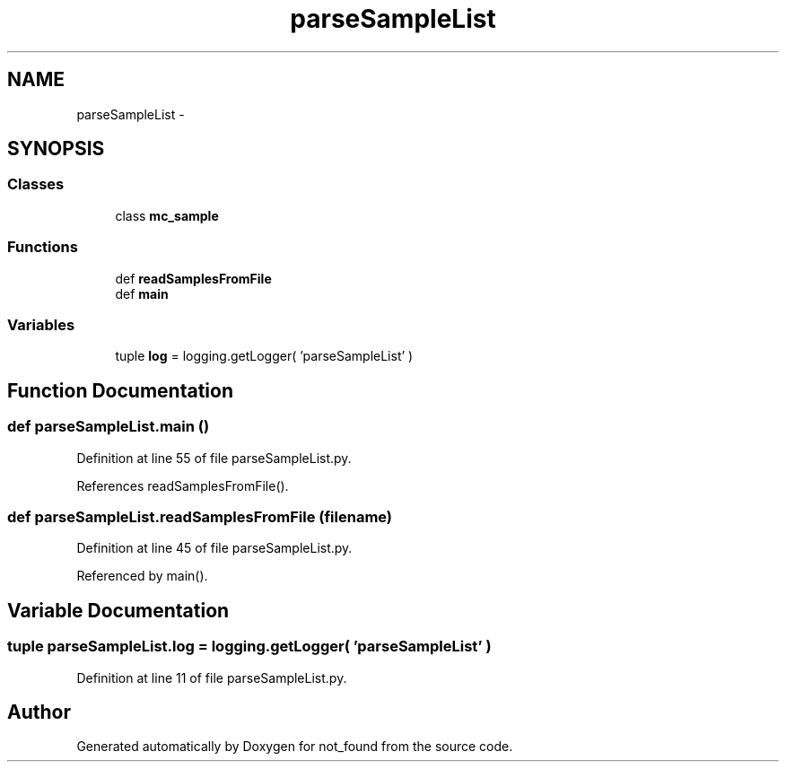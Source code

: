 .TH "parseSampleList" 3 "Thu Nov 5 2015" "not_found" \" -*- nroff -*-
.ad l
.nh
.SH NAME
parseSampleList \- 
.SH SYNOPSIS
.br
.PP
.SS "Classes"

.in +1c
.ti -1c
.RI "class \fBmc_sample\fP"
.br
.in -1c
.SS "Functions"

.in +1c
.ti -1c
.RI "def \fBreadSamplesFromFile\fP"
.br
.ti -1c
.RI "def \fBmain\fP"
.br
.in -1c
.SS "Variables"

.in +1c
.ti -1c
.RI "tuple \fBlog\fP = logging\&.getLogger( 'parseSampleList' )"
.br
.in -1c
.SH "Function Documentation"
.PP 
.SS "def parseSampleList\&.main ()"

.PP
Definition at line 55 of file parseSampleList\&.py\&.
.PP
References readSamplesFromFile()\&.
.SS "def parseSampleList\&.readSamplesFromFile (filename)"

.PP
Definition at line 45 of file parseSampleList\&.py\&.
.PP
Referenced by main()\&.
.SH "Variable Documentation"
.PP 
.SS "tuple parseSampleList\&.log = logging\&.getLogger( 'parseSampleList' )"

.PP
Definition at line 11 of file parseSampleList\&.py\&.
.SH "Author"
.PP 
Generated automatically by Doxygen for not_found from the source code\&.

